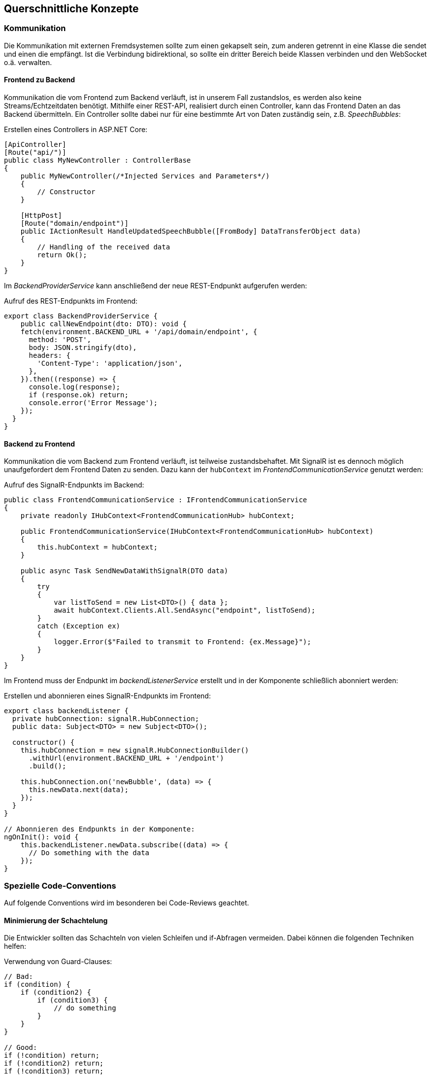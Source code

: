 <<<

== Querschnittliche Konzepte

=== Kommunikation

Die Kommunikation mit externen Fremdsystemen sollte zum einen gekapselt sein, zum anderen getrennt in eine Klasse die sendet und einen die empfängt. Ist die Verbindung bidirektional, so sollte ein dritter Bereich beide Klassen verbinden und den WebSocket o.ä. verwalten.

==== Frontend zu Backend

Kommunikation die vom Frontend zum Backend verläuft, ist in unserem Fall zustandslos, es werden also keine Streams/Echtzeitdaten benötigt. Mithilfe einer REST-API, realisiert durch einen Controller, kann das Frontend Daten an das Backend übermitteln. Ein Controller sollte dabei nur für eine bestimmte Art von Daten zuständig sein, z.B. _SpeechBubbles_:

.Erstellen eines Controllers in ASP.NET Core:
[source,csharp]
----
[ApiController]
[Route("api/")]
public class MyNewController : ControllerBase
{
    public MyNewController(/*Injected Services and Parameters*/)
    {
        // Constructor
    }

    [HttpPost]
    [Route("domain/endpoint")]
    public IActionResult HandleUpdatedSpeechBubble([FromBody] DataTransferObject data)
    {
        // Handling of the received data
        return Ok();
    }
}
----

Im _BackendProviderService_ kann anschließend der neue REST-Endpunkt aufgerufen werden:

.Aufruf des REST-Endpunkts im Frontend:
[source,typescript]
----
export class BackendProviderService {
    public callNewEndpoint(dto: DTO): void {
    fetch(environment.BACKEND_URL + '/api/domain/endpoint', {
      method: 'POST',
      body: JSON.stringify(dto),
      headers: {
        'Content-Type': 'application/json',
      },
    }).then((response) => {
      console.log(response);
      if (response.ok) return;
      console.error('Error Message');
    });
  }
}
----

==== Backend zu Frontend

Kommunikation die vom Backend zum Frontend verläuft, ist teilweise zustandsbehaftet. Mit SignalR ist es dennoch möglich unaufgefordert dem Frontend Daten zu senden. Dazu kann der `hubContext` im _FrontendCommunicationService_ genutzt werden:

.Aufruf des SignalR-Endpunkts im Backend:
[source,csharp]
----
public class FrontendCommunicationService : IFrontendCommunicationService
{
    private readonly IHubContext<FrontendCommunicationHub> hubContext;

    public FrontendCommunicationService(IHubContext<FrontendCommunicationHub> hubContext)
    {
        this.hubContext = hubContext;
    }

    public async Task SendNewDataWithSignalR(DTO data)
    {
        try
        {
            var listToSend = new List<DTO>() { data };
            await hubContext.Clients.All.SendAsync("endpoint", listToSend);
        }
        catch (Exception ex)
        {
            logger.Error($"Failed to transmit to Frontend: {ex.Message}");
        }
    }
}
----

Im Frontend muss der Endpunkt im _backendListenerService_ erstellt und in der Komponente schließlich abonniert werden:

.Erstellen und abonnieren eines SignalR-Endpunkts im Frontend:
[source,typescript]
----
export class backendListener {
  private hubConnection: signalR.HubConnection;
  public data: Subject<DTO> = new Subject<DTO>();

  constructor() {
    this.hubConnection = new signalR.HubConnectionBuilder()
      .withUrl(environment.BACKEND_URL + '/endpoint')
      .build();

    this.hubConnection.on('newBubble', (data) => {
      this.newData.next(data);
    });
  }
}

// Abonnieren des Endpunkts in der Komponente:
ngOnInit(): void {
    this.backendListener.newData.subscribe((data) => {
      // Do something with the data
    });
}
----

=== Spezielle Code-Conventions

Auf folgende Conventions wird im besonderen bei Code-Reviews geachtet.

==== Minimierung der Schachtelung

Die Entwickler sollten das Schachteln von vielen Schleifen und if-Abfragen vermeiden. Dabei können die folgenden Techniken helfen:

.Verwendung von Guard-Clauses:
[source,csharp]
----
// Bad:
if (condition) {
    if (condition2) {
        if (condition3) {
            // do something
        }
    }
}

// Good:
if (!condition) return;
if (!condition2) return;
if (!condition3) return;

----

.Verwendung von 'switch'-Statements:
[source,csharp]
----
// Bad:
if (condition) {
    // do something
} else if (condition 2) {
    // do something
} else {
    // do something
}

// Good:
switch (condition) {
    case 1: /*do something*/ break;
    case 2: /*do something*/ break;
    default: /*do something*/ break;
}
// Or:
switch (condition) {
    case 1: /*do something*/ return;
    case 2: /*do something*/ return;
    default: /*do something*/ return;
}
----

.Innere Schleifen auslagern oder Linq verwenden:
[source,csharp]
----
private List<string> textblock = new List<string>();

// Bad:
private bool TextblockContainsQuestionmark() {
    foreach (word in textblock) {
        for (int i = 0; i < word.Length; i++) {
            if (word[i]).Contains("?") {
                return true;
            }
        }
    }
}

// Good:
private bool TextblockContainsQuestionmark() {
    foreach (word in textblock) {
        return WordContainsQuestionmark(word);
    }
}
private bool WordContainsQuestionmark(string word) {
    for (int i = 0; i < word.Length; i++) {
        if (word[i]).Contains("?") {
            return true;
        }
    }
}

// Better:
private bool TextblockContainsQuestionmarkWithLinq() {
    foreach (word in textblock) {
        return word.Any(c => c == '?');
    }
}
----

==== Lose Kopplung und Kapseln von Funktionalität

Das Kapseln von Funktionalität ist entscheidend für die Wartbarkeit des Codes, da sie die Komponenten lose koppelt. Das Facade-Pattern oder Interfaces im allgemeinen helfen dabei, die Funktionalität zu kapseln und für eine lose Kopplung zu sorgen. Ein Beispiel ist die Kapselung der Kommunikation zwischen Backend und Frontend. Sobald eine Komponente mit dem jeweils andern System kommunizieren möchte, stellt sie eine Anfrage an eine Facade, zB im Backend der _FrontendCommunicationService_. Dieser Service kapselt die Kommunikation mit dem Frontend und stellt eine Schnittstelle für die anderen Komponenten bereit. Aber auch das Verwenden eines Interfaces beim Erstellen einer neuen Klasse, hilft dabei auch in Zukunft die Software leicht erweiterbar zu halten:

.Verwendung eines Interfaces im Kontext der Untertitelerstellung
[source,csharp]
----
public interface ISubtitleConverter
{
    public void ConvertSpeechBubble(SpeechBubble speechBubble);
}

public class WebVttConverter : ISubtitleConverter
{
    public WebVttConverter() { }

    public void ConvertSpeechBubble(SpeechBubble speechBubble)
    {
        // Convert SpeechBubble to WebVtt
    }
}
----

==== Dependency Injection

Dependency Injection ist ein weiteres Entwurfsmuster, dass die Abhängigkeiten zwischen Komponenten eines Systems löst, indem es externe Abhängigkeiten in eine Komponente injiziert, anstatt dass die Komponente sie selbst erstellt. Dazu wird einfach das entsprechende Objekt als Parameter im Konstruktor übergeben. Dies fördert lose Kopplung, erleichtert Testbarkeit und verbessert die Wartbarkeit von Code.

Ein konkretes Beispiel ist die Verwendung eines externen Services im Backend. Erstellen wir zB. einen Service, können wir unseren Umgebungs-Variablen die in der `appsettings` stehen im Konstruktor injizieren, anstatt ihn selbst zu erstellen:

.Dependency Injection am Beispiel eines Services:
[source,csharp]
----
private readonly IConfiguration configuration;
private readonly int appsettings_Variable;

public MyService(IConfiguration configuration)
{
    this.configuration = configuration;
    this.appsettings_Variable = configuration.GetValue<int>("MyServiceSettings:veryImportantVariable");
}
----

=== SpeechBubble Manipulation


